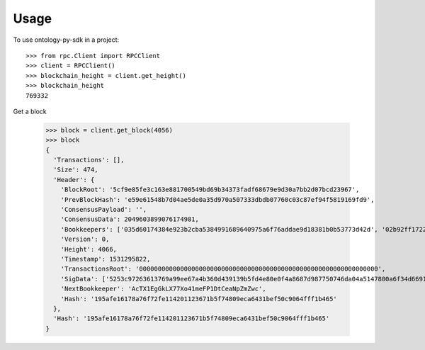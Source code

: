 =====
Usage
=====

To use ontology-py-sdk in a project::

    >>> from rpc.Client import RPCClient
    >>> client = RPCClient()
    >>> blockchain_height = client.get_height()
    >>> blockchain_height
    769332


Get a block

    >>> block = client.get_block(4056)
    >>> block
    {
      'Transactions': [],
      'Size': 474,
      'Header': {
        'BlockRoot': '5cf9e85fe3c163e881700549bd69b34373fadf68679e9d30a7bb2d07bcd23967',
        'PrevBlockHash': 'e59e61548b7d04ae5de0a35d970a507333dbdb07760c03c87ef94f5819169fd9',
        'ConsensusPayload': '',
        'ConsensusData': 2049603899076174981,
        'Bookkeepers': ['035d60174384e923b2cba5384991689640975a6f76addae9d18381b0b53773d42d', '02b92ff1722d9f82c731589ae7e001a57e2274ae964fe4e20cee622d6c890d70dc', '02e371c6af54ca50090d92565665912300b3addde8e81492524d93e483a47f26d6', '03e764dd591f87d8b80ffd6de87663a72b8d4a5a2fa8d62fc92113df70ed89bbac'],
        'Version': 0,
        'Height': 4066,
        'Timestamp': 1531295822,
        'TransactionsRoot': '0000000000000000000000000000000000000000000000000000000000000000',
        'SigData': ['5253c97263613769a99ee67a4b360d439139b5fd4e80e0f4a8687d987750746da04a5147800a6f34d6691ec9dc7e941cc0fbbf07b1d96bff2305aa9bb08a0e2c', 'a78d0145abb3ceb6f6e58f360ca5cf585894c711297087a2f82a35bc29a47294ff2cad518e241f229879d4a0f78c7fed2295a49e50a707e69994e3d407cd9213', 'f96187405e6787a66015d141982ca817249d0ebb628e60e94916f9f901d2591aee77840e0d03d9ebb5cc0edf362c0012f1c8a270cb8d142d552b6379e04c7e45'],
        'NextBookkeeper': 'AcTX1EgGkLX77Xo41meFP1DtCeaNpZmZwc',
        'Hash': '195afe16178a76f72fe114201123671b5f74809eca6431bef50c9064fff1b465'
      },
      'Hash': '195afe16178a76f72fe114201123671b5f74809eca6431bef50c9064fff1b465'
    } 
